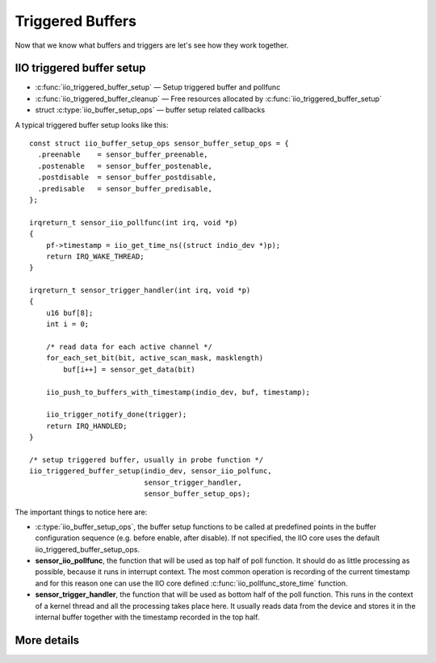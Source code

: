=================
Triggered Buffers
=================

Now that we know what buffers and triggers are let's see how they work together.

IIO triggered buffer setup
==========================

* :c:func:`iio_triggered_buffer_setup` — Setup triggered buffer and pollfunc
* :c:func:`iio_triggered_buffer_cleanup` — Free resources allocated by
  :c:func:`iio_triggered_buffer_setup`
* struct :c:type:`iio_buffer_setup_ops` — buffer setup related callbacks

A typical triggered buffer setup looks like this::

    const struct iio_buffer_setup_ops sensor_buffer_setup_ops = {
      .preenable    = sensor_buffer_preenable,
      .postenable   = sensor_buffer_postenable,
      .postdisable  = sensor_buffer_postdisable,
      .predisable   = sensor_buffer_predisable,
    };

    irqreturn_t sensor_iio_pollfunc(int irq, void *p)
    {
        pf->timestamp = iio_get_time_ns((struct indio_dev *)p);
        return IRQ_WAKE_THREAD;
    }

    irqreturn_t sensor_trigger_handler(int irq, void *p)
    {
        u16 buf[8];
        int i = 0;

        /* read data for each active channel */
        for_each_set_bit(bit, active_scan_mask, masklength)
            buf[i++] = sensor_get_data(bit)

        iio_push_to_buffers_with_timestamp(indio_dev, buf, timestamp);

        iio_trigger_notify_done(trigger);
        return IRQ_HANDLED;
    }

    /* setup triggered buffer, usually in probe function */
    iio_triggered_buffer_setup(indio_dev, sensor_iio_polfunc,
                               sensor_trigger_handler,
                               sensor_buffer_setup_ops);

The important things to notice here are:

* :c:type:`iio_buffer_setup_ops`, the buffer setup functions to be called at
  predefined points in the buffer configuration sequence (e.g. before enable,
  after disable). If not specified, the IIO core uses the default
  iio_triggered_buffer_setup_ops.
* **sensor_iio_pollfunc**, the function that will be used as top half of poll
  function. It should do as little processing as possible, because it runs in
  interrupt context. The most common operation is recording of the current
  timestamp and for this reason one can use the IIO core defined
  :c:func:`iio_pollfunc_store_time` function.
* **sensor_trigger_handler**, the function that will be used as bottom half of
  the poll function. This runs in the context of a kernel thread and all the
  processing takes place here. It usually reads data from the device and
  stores it in the internal buffer together with the timestamp recorded in the
  top half.

More details
============
.. kernel-doc:: drivers/iio/buffer/industrialio-triggered-buffer.c
